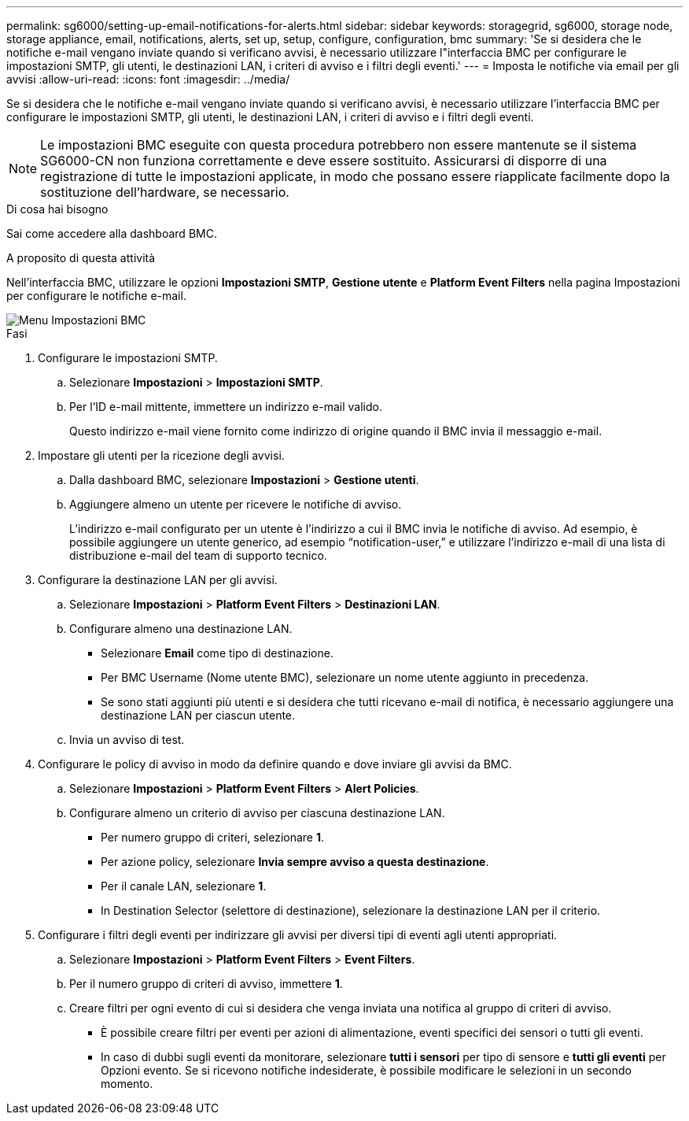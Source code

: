 ---
permalink: sg6000/setting-up-email-notifications-for-alerts.html 
sidebar: sidebar 
keywords: storagegrid, sg6000, storage node, storage appliance, email, notifications, alerts, set up, setup, configure, configuration, bmc 
summary: 'Se si desidera che le notifiche e-mail vengano inviate quando si verificano avvisi, è necessario utilizzare l"interfaccia BMC per configurare le impostazioni SMTP, gli utenti, le destinazioni LAN, i criteri di avviso e i filtri degli eventi.' 
---
= Imposta le notifiche via email per gli avvisi
:allow-uri-read: 
:icons: font
:imagesdir: ../media/


[role="lead"]
Se si desidera che le notifiche e-mail vengano inviate quando si verificano avvisi, è necessario utilizzare l'interfaccia BMC per configurare le impostazioni SMTP, gli utenti, le destinazioni LAN, i criteri di avviso e i filtri degli eventi.


NOTE: Le impostazioni BMC eseguite con questa procedura potrebbero non essere mantenute se il sistema SG6000-CN non funziona correttamente e deve essere sostituito. Assicurarsi di disporre di una registrazione di tutte le impostazioni applicate, in modo che possano essere riapplicate facilmente dopo la sostituzione dell'hardware, se necessario.

.Di cosa hai bisogno
Sai come accedere alla dashboard BMC.

.A proposito di questa attività
Nell'interfaccia BMC, utilizzare le opzioni *Impostazioni SMTP*, *Gestione utente* e *Platform Event Filters* nella pagina Impostazioni per configurare le notifiche e-mail.

image::../media/bmc_settings_menu.png[Menu Impostazioni BMC]

.Fasi
. Configurare le impostazioni SMTP.
+
.. Selezionare *Impostazioni* > *Impostazioni SMTP*.
.. Per l'ID e-mail mittente, immettere un indirizzo e-mail valido.
+
Questo indirizzo e-mail viene fornito come indirizzo di origine quando il BMC invia il messaggio e-mail.



. Impostare gli utenti per la ricezione degli avvisi.
+
.. Dalla dashboard BMC, selezionare *Impostazioni* > *Gestione utenti*.
.. Aggiungere almeno un utente per ricevere le notifiche di avviso.
+
L'indirizzo e-mail configurato per un utente è l'indirizzo a cui il BMC invia le notifiche di avviso. Ad esempio, è possibile aggiungere un utente generico, ad esempio "`notification-user,`" e utilizzare l'indirizzo e-mail di una lista di distribuzione e-mail del team di supporto tecnico.



. Configurare la destinazione LAN per gli avvisi.
+
.. Selezionare *Impostazioni* > *Platform Event Filters* > *Destinazioni LAN*.
.. Configurare almeno una destinazione LAN.
+
*** Selezionare *Email* come tipo di destinazione.
*** Per BMC Username (Nome utente BMC), selezionare un nome utente aggiunto in precedenza.
*** Se sono stati aggiunti più utenti e si desidera che tutti ricevano e-mail di notifica, è necessario aggiungere una destinazione LAN per ciascun utente.


.. Invia un avviso di test.


. Configurare le policy di avviso in modo da definire quando e dove inviare gli avvisi da BMC.
+
.. Selezionare *Impostazioni* > *Platform Event Filters* > *Alert Policies*.
.. Configurare almeno un criterio di avviso per ciascuna destinazione LAN.
+
*** Per numero gruppo di criteri, selezionare *1*.
*** Per azione policy, selezionare *Invia sempre avviso a questa destinazione*.
*** Per il canale LAN, selezionare *1*.
*** In Destination Selector (selettore di destinazione), selezionare la destinazione LAN per il criterio.




. Configurare i filtri degli eventi per indirizzare gli avvisi per diversi tipi di eventi agli utenti appropriati.
+
.. Selezionare *Impostazioni* > *Platform Event Filters* > *Event Filters*.
.. Per il numero gruppo di criteri di avviso, immettere *1*.
.. Creare filtri per ogni evento di cui si desidera che venga inviata una notifica al gruppo di criteri di avviso.
+
*** È possibile creare filtri per eventi per azioni di alimentazione, eventi specifici dei sensori o tutti gli eventi.
*** In caso di dubbi sugli eventi da monitorare, selezionare *tutti i sensori* per tipo di sensore e *tutti gli eventi* per Opzioni evento. Se si ricevono notifiche indesiderate, è possibile modificare le selezioni in un secondo momento.





